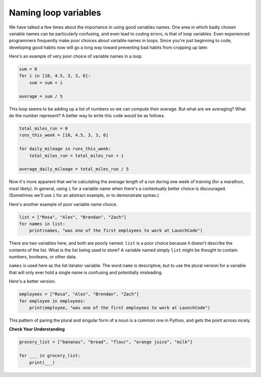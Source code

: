 Naming loop variables
:::::::::::::::::::::

We have talked a few times about the importance in using good variables names. One area in which badly chosen variable names can be particularly confusing, and even lead to coding errors, is that of loop variables. Even experienced programmers frequently make poor choices about variable names in loops. Since you're just beginning to code, developing good habits now will go a long way toward preventing bad habits from cropping up later.

Here's an example of very poor choice of variable names in a loop.

.. sourcecode:: python

    sum = 0
    for i in [18, 4.5, 3, 3, 6]:
        sum = sum + i

    average = sum / 5

This loop seems to be adding up a list of numbers so we can compute their average. But what are we averaging? What do the number represent? A better way to write this code would be as follows.

.. sourcecode:: python

    total_miles_run = 0
    runs_this_week = [18, 4.5, 3, 3, 6]

    for daily_mileage in runs_this_week:
        total_miles_run = total_miles_run + i

    average_daily_mileage = total_miles_run / 5

Now it's more apparent that we're calculating the average length of a run during one week of training (for a marathon, most likely). In general, using ``i`` for a variable name when there's a contextually better choice is discouraged. (Sometimes we'll use ``i`` for an abstract example, or to demonstrate syntax.)

Here's another example of poor variable name choice.

.. sourcecode:: python

    list = ["Rosa", "Alex", "Brendan", "Zach"]
    for names in list:
        print(names, "was one of the first employees to work at LaunchCode")

There are two variables here, and both are poorly named. ``list`` is a poor choice because it doesn't describe the contents of the list. What is the list being used to store? A variable named simply ``list`` might be thought to contain numbers, booleans, or other data.

``names`` is used here as the list iterator variable. The word ``name`` is descriptive, but to use the plural version for a variable that will only ever hold a single name is confusing and potentially misleading.

Here's a better version.

.. sourcecode:: python

    employees = ["Rosa", "Alex", "Brendan", "Zach"]
    for employee in employees:
        print(employee, "was one of the first employees to work at LaunchCode")

This pattern of paring the plural and singular form of a noun is a common one in Python, and gets the point across nicely.

**Check Your Understanding**

.. sourcecode:: python

    grocery_list = ["bananas", "bread", "flour", "orange juice", "milk"]

    for ___ in grocery_list:
        print(___)

.. mchoice:: test_question3_5_0
    :answer_a: 0) i
    :answer_b: 1) n
    :answer_c: 2) food
    :answer_d: 3) groceries
    :answer_e: 4) things
    :correct: a, b, c
    :feedback_a: Yes, this i commonly used in for loops
    :feedback_b: Yes, this could work as a variable name
    :feedback_c: Yes, this one would be the most descriptive - but others are correct as well
    :feedback_d: The items in the list are groceries, but the iterator is a singular entity so should not be plural
    :feedback_e: The iterator is a singular entity that iterates through each item in the list, representing one at a time.

    In the following code, choose all variable names that would be appropriate for the iterator.
